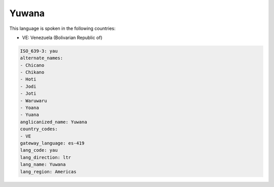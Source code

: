 .. _yau:

Yuwana
======

This language is spoken in the following countries:

* VE: Venezuela (Bolivarian Republic of)

.. code-block:: yaml

    ISO_639-3: yau
    alternate_names:
    - Chicano
    - Chikano
    - Hoti
    - Jodi
    - Joti
    - Waruwaru
    - Yoana
    - Yuana
    anglicanized_name: Yuwana
    country_codes:
    - VE
    gateway_language: es-419
    lang_code: yau
    lang_direction: ltr
    lang_name: Yuwana
    lang_region: Americas
    

